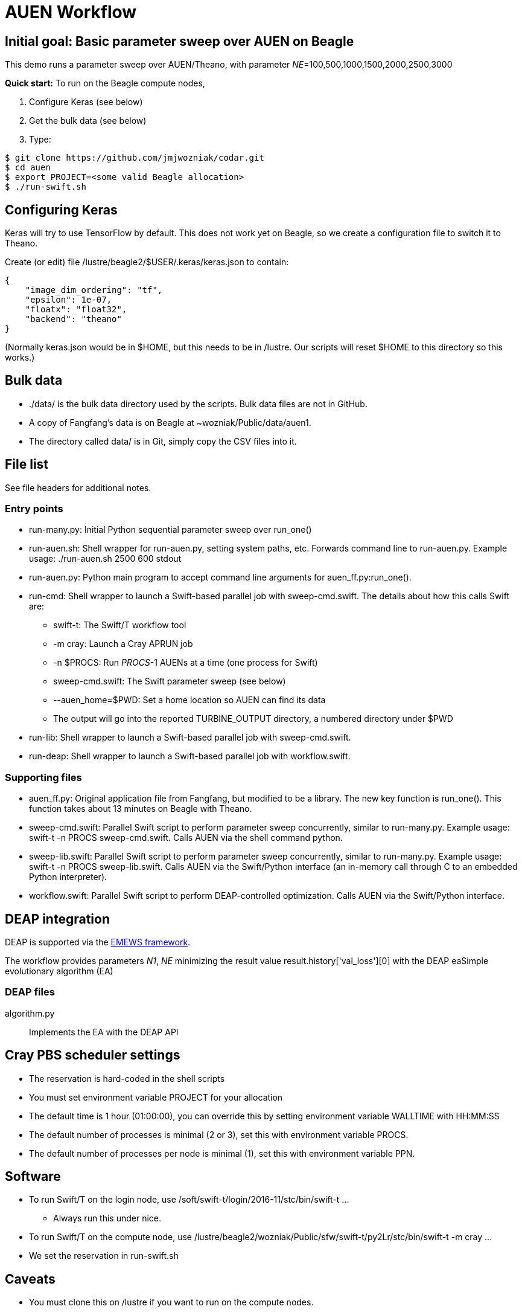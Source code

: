
= AUEN Workflow

:toc:

== Initial goal: Basic parameter sweep over AUEN on Beagle

This demo runs a parameter sweep over AUEN/Theano, with parameter _NE_=100,500,1000,1500,2000,2500,3000

*Quick start:* To run on the Beagle compute nodes,

1. Configure Keras (see below)
2. Get the bulk data (see below)
3. Type:

----
$ git clone https://github.com/jmjwozniak/codar.git
$ cd auen
$ export PROJECT=<some valid Beagle allocation>
$ ./run-swift.sh
----

== Configuring Keras

Keras will try to use TensorFlow by default.  This does not work yet on Beagle, so we create a configuration file to switch it to Theano.  

Create (or edit) file +/lustre/beagle2/$USER/.keras/keras.json+ to contain:
----
{
    "image_dim_ordering": "tf", 
    "epsilon": 1e-07, 
    "floatx": "float32", 
    "backend": "theano"
}
----

(Normally +keras.json+ would be in +$HOME+, but this needs to be in +/lustre+.  Our scripts will reset +$HOME+ to this directory so this works.)

== Bulk data

* +./data/+ is the bulk data directory used by the scripts.  Bulk data files are not in GitHub.
* A copy of Fangfang's data is on Beagle at +~wozniak/Public/data/auen1+.
* The directory called +data/+ is in Git, simply copy the CSV files into it.

== File list

See file headers for additional notes.

=== Entry points

* +run-many.py+: Initial Python sequential parameter sweep over +run_one()+
* +run-auen.sh+: Shell wrapper for +run-auen.py+, setting system paths, etc.  Forwards command line to +run-auen.py+.  Example usage: +./run-auen.sh 2500 600 stdout+
* +run-auen.py+: Python main program to accept command line arguments for +auen_ff.py:run_one()+.
* +run-cmd+: Shell wrapper to launch a Swift-based parallel job with +sweep-cmd.swift+.  The details about how this calls Swift are:
** +swift-t+: The Swift/T workflow tool
** +-m cray+: Launch a Cray APRUN job
** +-n $PROCS+: Run _PROCS_-1 AUENs at a time (one process for Swift)
** +sweep-cmd.swift+: The Swift parameter sweep (see below)
** +--auen_home=$PWD+: Set a home location so AUEN can find its data
** The output will go into the reported +TURBINE_OUTPUT+ directory, a numbered  directory under +$PWD+
* +run-lib+: Shell wrapper to launch a Swift-based parallel job with +sweep-cmd.swift+.
* +run-deap+: Shell wrapper to launch a Swift-based parallel job with +workflow.swift+.


=== Supporting files

* +auen_ff.py+: Original application file from Fangfang, but modified to be a library.  The new key function is +run_one()+.  This function takes about 13 minutes on Beagle with Theano.
* +sweep-cmd.swift+: Parallel Swift script to perform parameter sweep concurrently, similar to +run-many.py+.  Example usage: +swift-t -n PROCS sweep-cmd.swift+.  Calls AUEN via the shell command +python+.
* +sweep-lib.swift+: Parallel Swift script to perform parameter sweep concurrently, similar to +run-many.py+.  Example usage: +swift-t -n PROCS sweep-lib.swift+.  Calls AUEN via the Swift/Python interface (an in-memory call through C to an embedded Python interpreter).
* +workflow.swift+: Parallel Swift script to perform DEAP-controlled optimization.  Calls AUEN via the Swift/Python interface.

== DEAP integration

DEAP is supported via the http://www.mcs.anl.gov/~emews/tutorial[EMEWS framework].

The workflow provides parameters _N1_, _NE_ minimizing the result value +result.history['val_loss'][0]+ with the DEAP +eaSimple+ evolutionary algorithm (EA)

=== DEAP files

algorithm.py::
Implements the EA with the DEAP API




== Cray PBS scheduler settings

* The reservation is hard-coded in the shell scripts
* You must set environment variable +PROJECT+ for your allocation
* The default time is 1 hour (01:00:00), you can override this by setting environment variable +WALLTIME+ with HH:MM:SS
* The default number of processes is minimal (2 or 3), set this with environment variable +PROCS+.
* The default number of processes per node is minimal (1), set this with environment variable +PPN+.

== Software

* To run Swift/T on the login node, use +/soft/swift-t/login/2016-11/stc/bin/swift-t ...+
** Always run this under +nice+.

* To run Swift/T on the compute node, use +/lustre/beagle2/wozniak/Public/sfw/swift-t/py2Lr/stc/bin/swift-t -m cray ...+
* We set the reservation in +run-swift.sh+

== Caveats

* You must clone this on +/lustre+ if you want to run on the compute nodes.
* If your job is queued for more than 5 seconds, and you have a reservation, there may be something wrong with your allocation or reservation.
Run +qstat -f+ on the job and look for error messages or paste that to Wozniak.
* If you get a Python stack dump, there is something wrong with your Python configuration.  Email the output to Wozniak.

== Next steps

* Extend the workflow by modifying +run-many.swift+ to sweep over more parameters, etc.
* Apply a basic search over the AUEN parameter space with DEAP
 * Wozniak will post an example for this, as well as a simpler "pure math" DEAP search, once we have DEAP installed for Python on Beagle
* Investigate other search patterns of interest to the team beyond DEAP
 * Our framework (EMEWS) is designed to make it easy to do this

== Caveats

* Be sure to use +python_persist()+ when calling Keras
* Be sure to use +load -global+ in +pkgIndex.tcl+

== Further reading

* http://swift-lang.github.io/swift-t/guide.html[The Swift/T Guide]
